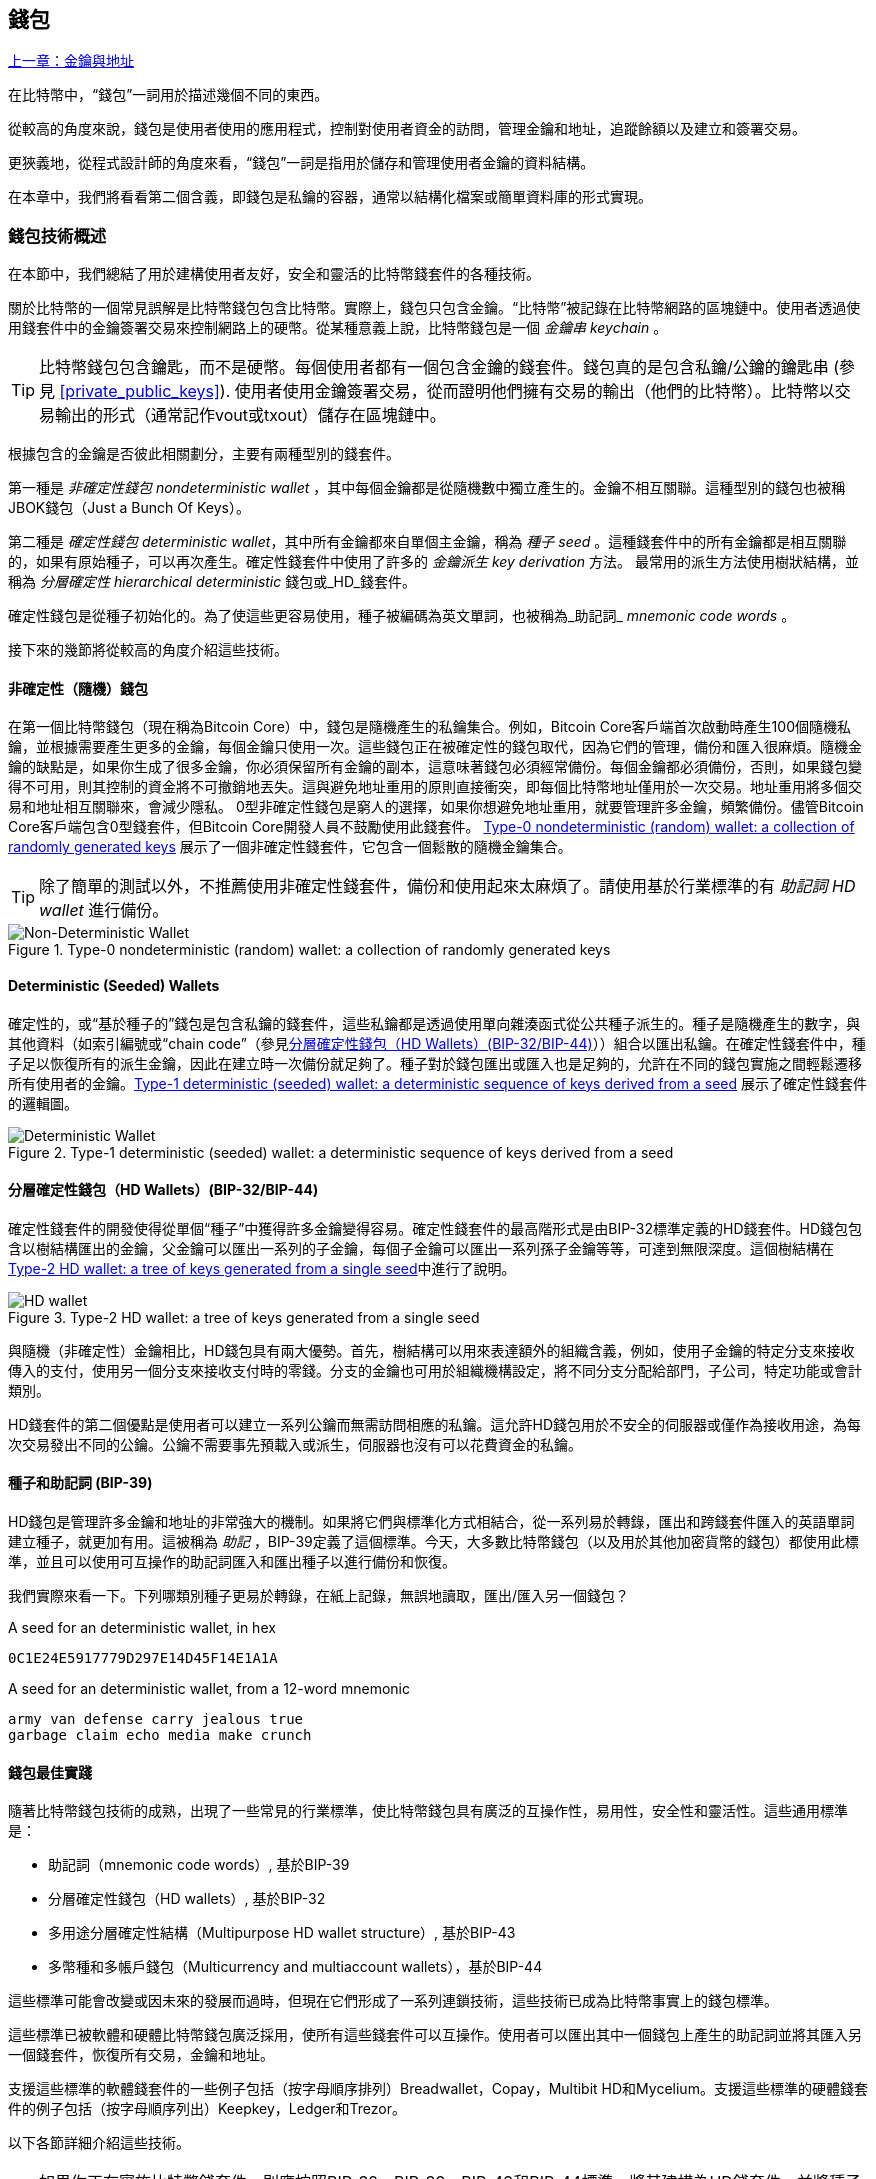 [[ch05_wallets]]
== 錢包

<<第四章#,上一章：金鑰與地址>>

在比特幣中，“錢包”一詞用於描述幾個不同的東西。

從較高的角度來說，錢包是使用者使用的應用程式，控制對使用者資金的訪問，管理金鑰和地址，追蹤餘額以及建立和簽署交易。

更狹義地，從程式設計師的角度來看，“錢包”一詞是指用於儲存和管理使用者金鑰的資料結構。

在本章中，我們將看看第二個含義，即錢包是私鑰的容器，通常以結構化檔案或簡單資料庫的形式實現。

=== 錢包技術概述

在本節中，我們總結了用於建構使用者友好，安全和靈活的比特幣錢套件的各種技術。

關於比特幣的一個常見誤解是比特幣錢包包含比特幣。實際上，錢包只包含金鑰。“比特幣”被記錄在比特幣網路的區塊鏈中。使用者透過使用錢套件中的金鑰簽署交易來控制網路上的硬幣。從某種意義上說，比特幣錢包是一個 _金鑰串_ _keychain_ 。

[TIP]
====
比特幣錢包包含鑰匙，而不是硬幣。每個使用者都有一個包含金鑰的錢套件。錢包真的是包含私鑰/公鑰的鑰匙串 (參見 <<private_public_keys>>). 使用者使用金鑰簽署交易，從而證明他們擁有交易的輸出（他們的比特幣）。比特幣以交易輸出的形式（通常記作vout或txout）儲存在區塊鏈中。
====

根據包含的金鑰是否彼此相關劃分，主要有兩種型別的錢套件。

第一種是 _非確定性錢包_ _nondeterministic wallet_ ，其中每個金鑰都是從隨機數中獨立產生的。金鑰不相互關聯。這種型別的錢包也被稱JBOK錢包（Just a Bunch Of Keys）。

第二種是 _確定性錢包_ _deterministic wallet_，其中所有金鑰都來自單個主金鑰，稱為 _種子_ _seed_ 。這種錢套件中的所有金鑰都是相互關聯的，如果有原始種子，可以再次產生。確定性錢套件中使用了許多的 _金鑰派生_ _key derivation_ 方法。 最常用的派生方法使用樹狀結構，並稱為 _分層確定性_ _hierarchical deterministic_ 錢包或_HD_錢套件。

確定性錢包是從種子初始化的。為了使這些更容易使用，種子被編碼為英文單詞，也被稱為_助記詞_ _mnemonic code words_ 。

接下來的幾節將從較高的角度介紹這些技術。

[[random_wallet]]
==== 非確定性（隨機）錢包

在第一個比特幣錢包（現在稱為Bitcoin Core）中，錢包是隨機產生的私鑰集合。例如，Bitcoin Core客戶端首次啟動時產生100個隨機私鑰，並根據需要產生更多的金鑰，每個金鑰只使用一次。這些錢包正在被確定性的錢包取代，因為它們的管理，備份和匯入很麻煩。隨機金鑰的缺點是，如果你生成了很多金鑰，你必須保留所有金鑰的副本，這意味著錢包必須經常備份。每個金鑰都必須備份，否則，如果錢包變得不可用，則其控制的資金將不可撤銷地丟失。這與避免地址重用的原則直接衝突，即每個比特幣地址僅用於一次交易。地址重用將多個交易和地址相互關聯來，會減少隱私。 0型非確定性錢包是窮人的選擇，如果你想避免地址重用，就要管理許多金鑰，頻繁備份。儘管Bitcoin Core客戶端包含0型錢套件，但Bitcoin Core開發人員不鼓勵使用此錢套件。 <<Type0_wallet>> 展示了一個非確定性錢套件，它包含一個鬆散的隨機金鑰集合。

[TIP]
====
除了簡單的測試以外，不推薦使用非確定性錢套件，備份和使用起來太麻煩了。請使用基於行業標準的有 _助記詞_ _HD wallet_ 進行備份。
====

[[Type0_wallet]]
[role="smallersixty"]
.Type-0 nondeterministic (random) wallet: a collection of randomly generated keys
image::images/mbc2_0501.png["Non-Deterministic Wallet"]

==== Deterministic (Seeded) Wallets

確定性的，或“基於種子的”錢包是包含私鑰的錢套件，這些私鑰都是透過使用單向雜湊函式從公共種子派生的。種子是隨機產生的數字，與其他資料（如索引編號或“chain code”（參見​<<hd_wallets>>））組合以匯出私鑰。在確定性錢套件中，種子足以恢復所有的派生金鑰，因此在建立時一次備份就足夠了。種子對於錢包匯出或匯入也是足夠的，允許在不同的錢包實施之間輕鬆遷移所有使用者的金鑰。<<Type1_wallet>> 展示了確定性錢套件的邏輯圖。

[[Type1_wallet]]
[role="smallersixty"]
.Type-1 deterministic (seeded) wallet: a deterministic sequence of keys derived from a seed
image::images/mbc2_0502.png["Deterministic Wallet"]

[[hd_wallets]]
==== 分層確定性錢包（HD Wallets）(BIP-32/BIP-44)

確定性錢套件的開發使得從單個“種子”中獲得許多金鑰變得容易。確定性錢套件的最高階形式是由BIP-32標準定義的HD錢套件。HD錢包包含以樹結構匯出的金鑰，父金鑰可以匯出一系列的子金鑰，每個子金鑰可以匯出一系列孫子金鑰等等，可達到無限深度。這個樹結構在<<Type2_wallet>>中進行了說明。

[[Type2_wallet]]
.Type-2 HD wallet: a tree of keys generated from a single seed
image::images/mbc2_0503.png["HD wallet"]

與隨機（非確定性）金鑰相比，HD錢包具有兩大優勢。首先，樹結構可以用來表達額外的組織含義，例如，使用子金鑰的特定分支來接收傳入的支付，使用另一個分支來接收支付時的零錢。分支的金鑰也可用於組織機構設定，將不同分支分配給部門，子公司，特定功能或會計類別。

HD錢套件的第二個優點是使用者可以建立一系列公鑰而無需訪問相應的私鑰。這允許HD錢包用於不安全的伺服器或僅作為接收用途，為每次交易發出不同的公鑰。公鑰不需要事先預載入或派生，伺服器也沒有可以花費資金的私鑰。

==== 種子和助記詞 (BIP-39)

HD錢包是管理許多金鑰和地址的非常強大的機制。如果將它們與標準化方式相結合，從一系列易於轉錄，匯出和跨錢套件匯入的英語單詞建立種子，就更加有用。這被稱為 _助記_ ，BIP-39定義了這個標準。今天，大多數比特幣錢包（以及用於其他加密貨幣的錢包）都使用此標準，並且可以使用可互操作的助記詞匯入和匯出種子以進行備份和恢復。

我們實際來看一下。下列哪類別種子更易於轉錄，在紙上記錄，無誤地讀取，匯出/匯入另一個錢包？

.A seed for an deterministic wallet, in hex
----
0C1E24E5917779D297E14D45F14E1A1A
----

.A seed for an deterministic wallet, from a 12-word mnemonic
----
army van defense carry jealous true
garbage claim echo media make crunch
----

==== 錢包最佳實踐

隨著比特幣錢包技術的成熟，出現了一些常見的行業標準，使比特幣錢包具有廣泛的互操作性，易用性，安全性和靈活性。這些通用標準是：

* 助記詞（mnemonic code words）, 基於BIP-39
* 分層確定性錢包（HD wallets）, 基於BIP-32
* 多用途分層確定性結構（Multipurpose HD wallet structure）, 基於BIP-43
* 多幣種和多帳戶錢包（Multicurrency and multiaccount wallets），基於BIP-44

這些標準可能會改變或因未來的發展而過時，但現在它們形成了一系列連鎖技術，這些技術已成為比特幣事實上的錢包標準。

這些標準已被軟體和硬體比特幣錢包廣泛採用，使所有這些錢套件可以互操作。使用者可以匯出其中一個錢包上產生的助記詞並將其匯入另一個錢套件，恢復所有交易，金鑰和地址。

支援這些標準的軟體錢套件的一些例子包括（按字母順序排列）Breadwallet，Copay，Multibit HD和Mycelium。支援這些標準的硬體錢套件的例子包括（按字母順序列出）Keepkey，Ledger和Trezor。

以下各節詳細介紹這些技術。

[TIP]
====
如果你正在實施比特幣錢套件，則應按照BIP-32，BIP-39，BIP-43和BIP-44標準，將其建構為HD錢套件，並將種子編碼為助記詞用於備份，就像以下章節介紹的那樣。
====

==== 使用比特幣錢包

在 <<user-stories>> 中我們介紹了Gabriel, 一位在里約熱內盧的富有進取精神的年輕人，他正在經營一家簡單的網上商店，銷售比特幣品牌的T恤，咖啡杯和貼紙。

Gabriel 使用 Trezor 比特幣硬體錢包 (<<a_trezor_device>>) 安全地管理他的比特幣。Trezor是一個有兩個按鈕的簡單的USB裝置，用於儲存金鑰（以HD錢套件的形式） ，簽署交易。Trezor錢包實現了本章介紹的所有工業標準，因此Gabriel並不依賴任何專有技術或單一供應商解決方案。

[[a_trezor_device]]
.A Trezor device: a bitcoin HD wallet in hardware
image::images/mbc2_0504.png[alt]

當Gabriel首次使用Trezor時，該裝置透過內建硬體隨機數產生器產生助記符和種子。在這個初始化階段，錢包在螢幕上逐一顯示帶有編號的單詞序列（參見 <<trezor_mnemonic_display>>）。

[[trezor_mnemonic_display]]
.Trezor displaying one of the mnemonic words
image::images/mbc2_0505.png["Trezor wallet display of mnemonic word"]

記錄下助記詞，Gabriel可以在他的Trezor裝置丟失或損壞時使用備份的助記詞進行恢復。這種助記符可以用於新的Trezor裝置或任意一個相容的軟體或硬體錢套件。請注意，助記詞的順序很重要。

[[mnemonic_paper_backup]]
.Gabriel's paper backup of the mnemonic
[cols="<1,^50,<1,^50", width="80%"]
|===
|*1.*| _army_ |*7.*| _garbage_
|*2.*| _van_ |*8.*| _claim_
|*3.*| _defense_ |*9.*| _echo_
|*4.*| _carry_ |*10.*| _media_
|*5.*| _jealous_ |*11.*| _make_
|*6.*| _true_ |*12.*| _crunch_
|===

[NOTE]
====
為簡單起見，在 <<mnemonic_paper_backup>> 中展示了12個助記詞。實際上，大多數硬體錢套件可以產生更安全的24個助記詞。不管長度如何，助記詞的使用方式完全相同。
====

對於第一次網店實踐，Gabriel使用Trezor裝置上產生的單個比特幣地址。所有客戶都可以使用這個地址進行所有訂單。正如我們將看到的，這種方法有一些缺點，可以透過HD錢套件進行改進。

=== 錢包技術細節

現在我們來仔細研究比特幣錢包所使用的每個重要行業標準。

[[mnemonic_code_words]]
==== 助記詞（Mnemonic Code Words）(BIP-39)

助記詞是表示（編碼）用作派生確定性錢套件的種子的隨機數的一個單詞序列。單詞序列足以重新建立種子，並重新建立錢套件和所有派生的金鑰。使用助記詞實現確定性錢套件的錢包應用會在首次建立錢包時向用戶顯示12至24個單詞的序列。這個單詞序列是錢套件的備份，可用於在相同或任何相容的錢包應用中恢復和重新建立所有金鑰。與隨機數字序列相比，助記詞使得使用者更容易備份錢套件，因為它們易於閱讀和正確轉錄。

[TIP]
====
助記詞通常與“大腦錢包（brainwallets）”混淆。他們不一樣。主要區別在於大腦錢包由使用者選擇的單片語成，而助記詞由錢包隨機建立並呈現給使用者。這個重要的區別使助記詞更加安全，因為人類是非常貧乏的隨機性來源。
====

助記詞在BIP-39中定義（參見<<appdxbitcoinimpproposals>>）。注意，BIP-39是助記詞標準的一個實現。還有一個不同的標準，使用一組不同的詞，在BIP-39之前由Electrum錢套件使用。 BIP-39由生產Trezor硬體錢套件的公司提出，與Electrum不相容。但是，BIP-39現在已經獲得了廣泛的行業支援，數十種產品可以互操作，被視為事實上的行業標準。

BIP-39定義了助記詞和種子的建立方法，我們透過九個步驟來描述它。為了清楚起見，該過程分為兩部分：步驟1至6在 <<generate_mnemonic_words>> 中，步驟7至9在 <<mnemonic_to_seed>> 中。

[[generating_mnemonic_words]]
===== 產生助記詞

助記詞是由錢套件使用BIP-39中定義的標準化過程自動產生的。錢包從一個熵源開始，新增校驗和，將熵對映到單詞列表：

1. 建立一個128到256位的隨機序列（熵）。
2. 透過取其SHA256雜湊的第一個（熵長度/ 32）位建立隨機序列的校驗和。
3. 將校驗和新增到隨機序列的末尾。
4. 將結果拆分為11位長的多個段。
5. 將每個11位值對映到有2048個單詞的預定義字典中的一個單詞。
6. 助記詞就是這些單詞的序列。

<<generating_entropy_and_encoding>> 展示了如何使用熵來產生助記詞。

[[generating_entropy_and_encoding]]
[role="smallerseventy"]
.Generating entropy and encoding as mnemonic words
image::images/mbc2_0506.png["Generating entropy and encoding as mnemonic words"]

<<table_4-5>> 顯示了熵資料的大小與助記詞的長度之間的關係。

[[table_4-5]]
.Mnemonic codes: entropy and word length
[options="header"]
|=======
|Entropy (bits) | Checksum (bits) | Entropy *+* checksum (bits) | Mnemonic length (words)
| 128 | 4 | 132 | 12
| 160 | 5 | 165 | 15
| 192 | 6 | 198 | 18
| 224 | 7 | 231 | 21
| 256 | 8 | 264 | 24
|=======

[[mnemonic_to_seed]]
===== 從助記符到種子

助記詞表示長度為128到256位的熵。然後使用熵透過使用金鑰擴充套件函式PBKDF2來匯出更長的（512位）種子。之後使用產生的種子建構確定性錢包並匯出其金鑰。

金鑰擴充套件函式需要兩個引數：助記詞和 _鹽_ _salt_ 。在金鑰擴充套件函式中使用鹽的目的是使建構一個查詢表並暴力破解難以實現。在BIP-39標準中，鹽有另一個目的 - 它允許引入密碼，作為保護種子的附加安全因素，我們將在 <<mnemonic_passphrase>>中詳細描述。

步驟7到9中描述的過程從 <<generated_mnemonic_words>> 中的過程繼續：

++++
<ol start="7">
	<li>PPBKDF2金鑰擴充套件函式的第一個引數是步驟6中產生的 <em>助記詞</em> </li>
	<li>PPBKDF2金鑰擴充套件函式的第一個引數是 <em>鹽（salt）</em> 。鹽由字串  "<code>mnemonic</code>" 加上可選的使用者提供的密碼組成。</li>
	<li>PBKDF2使用HMAC-SHA512演算法執行2048輪雜湊來擴充套件助記詞和鹽，產生一個512位值，就是種子。</li>
</ol>
++++

<<fig_5_7>> 展示了如何使用助記詞來產生種子。

[[fig_5_7]]
.From mnemonic to seed
image::images/mbc2_0507.png["From mnemonic to seed"]

[TIP]
====
金鑰擴充套件方法及其2048輪雜湊是一種非常有效的防止對助記詞或密碼短語攻擊的保護。它使得嘗試超過幾千個密碼和助記符組合的成本非常高，而可能派生的種子數量很大（2^512^）。
====

表格 pass:[<a data-type="xref" href="#mnemonic_128_no_pass" data-xrefstyle="select: labelnumber">#mnemonic_128_no_pass</a>], pass:[<a data-type="xref" href="#mnemonic_128_w_pass" data-xrefstyle="select: labelnumber">#mnemonic_128_w_pass</a>], and pass:[<a data-type="xref" href="#mnemonic_256_no_pass" data-xrefstyle="select: labelnumber">#mnemonic_256_no_pass</a>] 顯示一些助記詞和他們產生的種子（沒有任何密碼）的例子。

[[mnemonic_128_no_pass]]
.128-bit entropy mnemonic code, no passphrase, resulting seed
[cols="h,"]
|=======
| *Entropy input (128 bits)*| +0c1e24e5917779d297e14d45f14e1a1a+
| *Mnemonic (12 words)* | +army van defense carry jealous true garbage claim echo media make crunch+
| *Passphrase*| (none)
| *Seed  (512 bits)* | +5b56c417303faa3fcba7e57400e120a0ca83ec5a4fc9ffba757fbe63fbd77a89a1a3be4c67196f57c39+
+a88b76373733891bfaba16ed27a813ceed498804c0570+
|=======

[[mnemonic_128_w_pass]]
.128-bit entropy mnemonic code, with passphrase, resulting seed
[cols="h,"]
|=======
| *Entropy input (128 bits)*| +0c1e24e5917779d297e14d45f14e1a1a+
| *Mnemonic (12 words)* | +army van defense carry jealous true garbage claim echo media make crunch+
| *Passphrase*| SuperDuperSecret
| *Seed  (512 bits)* | +3b5df16df2157104cfdd22830162a5e170c0161653e3afe6c88defeefb0818c793dbb28ab3ab091897d0+
+715861dc8a18358f80b79d49acf64142ae57037d1d54+
|=======


[[mnemonic_256_no_pass]]
.256-bit entropy mnemonic code, no passphrase, resulting seed
[cols="h,"]
|=======
| *Entropy input (256 bits)* | +2041546864449caff939d32d574753fe684d3c947c3346713dd8423e74abcf8c+
| *Mnemonic (24 words)* | +cake apple borrow silk endorse fitness top denial coil riot stay wolf
luggage oxygen faint major edit measure invite love trap field dilemma oblige+
| *Passphrase*| (none)
| *Seed (512 bits)* | +3269bce2674acbd188d4f120072b13b088a0ecf87c6e4cae41657a0bb78f5315b33b3a04356e53d062e5+
+5f1e0deaa082df8d487381379df848a6ad7e98798404+
|=======

[[mnemonic_passphrase]]
===== BIP-39中可選的密碼

BIP-39標準允許在派生種子中使用可選的密碼。如果沒有使用密碼，助記詞將被一個常量字串 +mnemonic+ 的鹽擴充套件，產生一個特定的512位種子。如果使用密碼短語，則擴充套件函式會從同一助記符中產生一個 _不同的_ 種子。對於一個助記詞，每一個可能的密碼都會導致不同的種子。本質上，沒有 “錯誤的” 密碼。所有密碼都是有效的，會產生不同的種子，形成一大批未初始化的錢套件。可能的錢套件的集合非常大（2^512^），因此沒有可能暴力破解或意外猜測出正在使用的錢套件。

[TIP]
====
BIP-39中沒有 “錯誤的” 口令。每個密碼都會導致一些錢套件，除非以前使用過，錢包將是空的。
====

可選的密碼引入了兩個重要功能：

* 第二重保護，需要記憶的密碼使得只獲得助記詞沒有用，避免助記詞被盜時的損失。

* 一種似是而非的拒絕形式或“脅迫錢包”，一個選定的密碼會導致進入一個帶有少量資金的錢套件，用於將攻擊者的注意力從有大部分資金的“真實”錢包引開。

但是，要注意使用密碼也會導致丟失的風險：

* 如果錢包所有者無行為能力或死亡，而且沒有其他人知道密碼，則種子無用，錢套件中儲存的所有資金都將永久丟失。

* 相反，如果所有者在與種子相同的位置備份密碼，它將失去第二重保護的意義。

雖然密碼非常有用，但應該結合精心策劃的備份和恢復過程，需要考慮主人是否存活，要允許其家人恢復加密貨幣資產。

===== 使用助記詞

BIP-39有許多不同的程式語言函式庫實現：

https://github.com/trezor/python-mnemonic[python-mnemonic]:: 提出BIP-39標準的SatoshiLabs團隊用Python寫的參考實現

https://github.com/bitcoinjs/bip39[bitcoinjs/bip39]:: BIP-39的JavaScript實現，是流行的bitcoinJS框架的一部分。

https://github.com/libbitcoin/libbitcoin/blob/master/src/wallet/mnemonic.cpp[libbitcoin/mnemonic]:: BIP-39的C++實現，是流行的Libbitcoin框架的一部分。

還有一個在網頁中實現的BIP-39產生器，這對於測試非常有用。 <<a_bip39_generator_as_a_standalone_web_page>> 展示了產生助記符，種子和擴充套件私鑰的網頁。

[[a_bip39_generator_as_a_standalone_web_page]]
.A BIP-39 generator as a standalone web page
image::images/mbc2_0508.png["BIP-39 generator web-page"]

這個頁面 (https://iancoleman.github.io/bip39/) 可以離線或線上訪問

==== 透過種子建立HD錢包

HD錢包是由一個 _根種子_ _root seed_ 建立的，是一個128位，256位或512位的隨機數。通常，這個種子是從 _助記詞_ _mnemonic_ 產生的，詳見前一節。

HD錢套件中的每個金鑰都是從這個根種子確定性地派生出來的，這使得可以在任何相容的HD錢套件中從該種子重新建立整個HD錢套件。這使得備份，恢復，匯出和匯入包含數千乃至數百萬個金鑰的HD錢包變得很容易，只需傳輸根種子的助記詞即可。

建立 _主金鑰_ _master keys_ 和主鏈碼 _master chain code_ 的過程如 <<HDWalletFromSeed>> 所示。

[[HDWalletFromSeed]]
.Creating master keys and chain code from a root seed
image::images/mbc2_0509.png["HDWalletFromRootSeed"]

將根種子作為 HMAC-SHA512 演算法的輸入，產生的雜湊結果用來產生 _主私鑰_ _master private key_ (m) 和 _主鏈碼_ _master chain code_ (c)。

然後使用我們在 <<pubkey>> 中看到的橢圓曲線乘法 +m * G+ 利用主金鑰（m）產生相應的主公鑰（M）。

主鏈碼（c）用於在從父鍵建立子鍵的函式中引入熵，我們將在下一節看到。

===== 子私鑰的派生

HD錢套件使用 _子金鑰派生_ _child key derivation_ (CKD) 方法從父金鑰派生子金鑰。

子金鑰派生方法基於單向雜湊函式，該函式結合：

* 一個父級私鑰或公鑰 (ECDSA未壓縮金鑰)
* 一個稱作鏈碼(chain code)的種子（256 bits）
* 一個索引數字（32 bits）

鏈碼用於向過程中引入確定性隨機資料，所以只知道索引和子金鑰不足以派生其他子金鑰。除非有鏈碼，否則知道一個子鑰匙不能找到它的兄弟姐妹。初始鏈碼種子（樹的根部）由種子製成，而後續子鏈碼則從每個父鏈碼中匯出。

這三項（父金鑰，鏈碼和索引）被組合並雜湊以產生子鍵，如下所示。

使用HMAC-SHA512演算法將父公鑰，鏈碼和索引組合並雜湊，以產生512位雜湊。這個512位雜湊平分為兩部分。右半部分256位作為後代的鏈碼，左半部分256位被新增到父私鑰以產生子私鑰。在 <<CKDpriv>> 中，我們看到這個例子中的索引設定為0，以產生父項的“零”級（第一個索引）孩子。

[[CKDpriv]]
.Extending a parent private key to create a child private key
image::images/mbc2_0510.png["ChildPrivateDerivation"]

更改索引允許我們擴充套件父項並建立序列中的其他子項，例如Child 0，Child 1，Child 2等。每個父項可以有 2,147,483,647（2 ^31^）個子項（2^32^ 範圍的一半 2^31^是可用的，另一半保留用於特殊型別的推導，我們將在本章後面討論）。

在樹的下一層重複這個過程，每個孩子都可以成為父項並在無限的世代中創造自己的孩子。

===== 使用派生的子金鑰

子私鑰與非確定性（隨機）金鑰沒有區別。因為派生函式是單向函式，不能使用子項來尋找父項和尋找任何兄弟姐妹。不能透過第n個子項找到它的兄弟姐妹，如第 n-1 個子項或者第 n+1 個子項，或者任何這個序列上的子項。只能透過父金鑰和鏈碼派生所有的孩子。如果沒有子鏈碼，子金鑰也不能派生任何孫項。你需要子私鑰和子鏈碼來啟動一個新分支並派生孫項。

那麼，子私鑰能用來幹什麼呢？它可以用來製作公鑰和比特幣地址。然後，它可以用來簽署交易，並花費任何支付給該地址的費用。

[TIP]
====
子私鑰，相應的公鑰和比特幣地址都與隨機建立的金鑰和地址沒有區別。在建立它們的HD錢包之外是不知道它們屬於一個序列的。一旦建立，就像“普通”鍵一樣工作。
====

===== 擴充套件金鑰

如我們所見，基於三個輸入：金鑰，鏈碼和所需子項的索引，可以使用金鑰派生函式在樹的任何級別建立子項。這兩個基本要素是金鑰和鏈式程式碼，它們的組合稱為 _擴充套件金鑰_ _extended key_ 。也可以認為“擴充套件金鑰”是“可擴充套件的金鑰”，因為這樣的金鑰可以用來派生孩子。

擴充套件金鑰簡單地表示為由256位的金鑰和256位的鏈碼串聯成的512位序列。有兩種型別的擴充套件金鑰：擴充套件私鑰是私鑰和鏈碼的組合，可用於派生子私鑰（從它們產生子公鑰）；擴充套件公鑰是公鑰和鏈碼，可用於建立子公鑰（ _只有子公鑰_ ），如 <<public_key_derivation>> 中所述。

將擴充套件金鑰視為HD錢包樹形結構中分支的根。可以透過分支的根，派生出其他分支。擴充套件私鑰可以建立一個完整的分支，而擴充套件公鑰只能建立一個公鑰分支。

[TIP]
====
擴充套件金鑰由私鑰或公鑰和鏈碼組成。擴充套件金鑰可以建立子項，在樹結構中產生自己的分支。共享一個擴充套件金鑰可以訪問整個分支。
====

擴充套件金鑰使用Base58Check編碼，可以輕鬆匯出匯入BIP-32相容的錢套件。擴充套件金鑰的Base58Check編碼使用特殊的版本號，當使用Base58字元進行編碼時，其字首為“xprv”和“xpub”，以使其易於識別。因為擴充套件的金鑰是512或513位，所以它比我們以前見過的其他Base58Check編碼的字串要長得多。

這是一個Base58Check編碼的擴充套件私鑰：

----
xprv9tyUQV64JT5qs3RSTJkXCWKMyUgoQp7F3hA1xzG6ZGu6u6Q9VMNjGr67Lctvy5P8oyaYAL9CAWrUE9i6GoNMKUga5biW6Hx4tws2six3b9c
----

這是對應的Base58Check編碼的擴充套件公鑰：

----
xpub67xpozcx8pe95XVuZLHXZeG6XWXHpGq6Qv5cmNfi7cS5mtjJ2tgypeQbBs2UAR6KECeeMVKZBPLrtJunSDMstweyLXhRgPxdp14sk9tJPW9
----

[[public__child_key_derivation]]
===== 子公鑰派生

如前所述，HD錢套件的一個非常有用的特性是能夠從父公鑰中獲得子公鑰，而沒有私鑰。這為我們提供了兩種派生子公鑰的方法：從子私鑰或直接從父公鑰獲取子公鑰。

因此，可以使用擴充套件公鑰，匯出HD錢包該分支中的所有 _公鑰_（注意只有公鑰）。

此快捷方式可用於建立非常安全的公鑰 - 只有部署伺服器或應用程式具有擴充套件公鑰的副本，並且沒有任何私鑰。這種部署可以產生無限數量的公鑰和比特幣地址，但無法花費傳送到這些地址的任何資金。與此同時，在另一個更安全的伺服器上，擴充套件私鑰可以匯出所有相應的私鑰來簽署交易並花費金錢。

這個解決方案的一個常見應用是在提供電子商務應用程式的Web伺服器上安裝擴充套件公鑰。網路伺服器可以使用公鑰匯出函式來為每個交易（例如，為顧客購物車）建立新的比特幣地址。 Web伺服器上不會有任何易被盜的私鑰。沒有HD錢套件，唯一的方法就是在單獨的安全伺服器上產生數千個比特幣地址，然後將其預先載入到電子商務伺服器上。這種方法很麻煩，需要不斷的維護以確保電子商務伺服器不會“用完”金鑰。

另一個常見應用是用於冷儲存或硬體錢套件。在這種情況下，擴充套件私鑰可以儲存在紙錢包或硬體裝置（如Trezor硬體錢包）上，而擴充套件公鑰可以保持線上。使用者可以隨意建立“接收”地址，而私鑰可以安全地在離線狀態下儲存。為了花費資金，使用者可以在離線簽名比特幣客戶端使用擴充套件私鑰簽名，或在硬體錢包裝置上簽名交易（例如Trezor）。 <<CKDpub>> 示範了用擴充套件父公鑰派生子公鑰的機制。

[[CKDpub]]
.Extending a parent public key to create a child public key
image::images/mbc2_0511.png["ChildPublicDerivation"]

==== 在網店中使用擴充套件公鑰

讓我們看看如何使用HD錢包繼續Gabriel的網上商店故事。

Gabriel 首先出於愛好建立了他的網上商店，基於簡單的Wordpress。他的商店非常簡單，只有幾個頁面和有一個比特幣地址的下單表單。

Gabriel 使用他的Trezor裝置產生的第一個比特幣地址作為他的商店的主要比特幣地址。這樣，所有收到的付款都將支付給他的Trezor硬體錢包所控制的地址。

客戶將使用表單提交訂單並將支付款項傳送至Gabriel發佈的比特幣地址，觸發一封電子郵件，其中包含Gabriel要處理的訂單詳情。每週只有幾個訂單，這個系統執行得很好。

然而，這家小型網上商店變得非常成功，吸引了當地的許多訂單。不久，Gabriel 便不知所措了。由於所有訂單都支付相同的地址，很難正確匹配訂單和交易，尤其是當同一數量的多個訂單緊密結合在一起時。

Gabriel 的 HD 錢包透過在不知道私鑰的情況下派生子公鑰的能力提供了更好的解決方案。Gabriel 可以在他的網站上載入一個擴充套件公鑰（xpub），用來為每個客戶訂單派生一個唯一的地址。Gabriel 可以從他的Trezor花費資金，但在網站上載入的 xpub 只能產生地址並獲得資金。HD錢套件的這個特點是一個很好的安全功能。Gabriel 的網站不包含任何私鑰，因此不需要高度的安全性。

Gabriel將Web軟體與Trezor硬體錢包一起使用匯出xpub。必須插入Trezor裝置才能匯出公鑰。請注意，硬體錢包永遠不會匯出私鑰 —— 這些金鑰始終保留在裝置上。 <<export_xpub>> 展示了Gabriel用於匯出xpub的Web介面。

[[export_xpub]]
.Exporting an xpub from a Trezor hardware wallet
image::images/mbc2_0512.png["Exporting the xpub from the Trezor"]

Gabriel將 xpub 複製到他的網上商店的比特幣商店軟體中。並使用 _Mycelium Gear_ ，這是一個開源的網上商店外掛，用於各種網站託管和內容平臺。 Mycelium Gear使用 xpub 為每次購買產生一個唯一的地址。

===== 強化的子金鑰派生

從 xpub 派生公鑰的分支是非常有用的，但有潛在的風險。訪問 xpub 不會訪問子私鑰。但是，因為 xpub 包含鏈碼，所以如果某個子私鑰已知，或者以某種方式洩漏，則可以與鏈式程式碼一起使用，派生所有其他子私鑰。一個洩露的子私鑰和一個父鏈碼可以產生所有其他的子私鑰。更糟的是，可以使用子私鑰和父鏈碼來推導父私鑰。

為了應對這種風險，HD錢套件使用一種稱為 _hardened derivation_ 的替代派生函式，該函式“破壞”父公鑰和子鏈碼之間的關係。強化派生函式使用父私鑰來派生子鏈碼，而不是父公鑰。這會在父/子序列中建立一個“防火牆”，鏈碼不能危害父級或同級的私鑰。父私鑰替代父公鑰作為雜湊函式的輸入，強化後的派生函式看起來與正常的子私鑰派生幾乎相同，如 <<CKDprime>> 中的圖所示。


[[CKDprime]]
.Hardened derivation of a child key; omits the parent public key
image::images/mbc2_0513.png["ChildHardPrivateDerivation"]

[role="pagebreak-before"]
當使用強化的私有派生函式時，產生的子私鑰和鏈碼與正常派生函式所產生的完全不同。由此產生的“分支”金鑰可用於產生不易受攻擊的擴充套件公鑰，因為它們所包含的鏈碼不能用於揭示任何私鑰。因此，強化派生用於在繼承樹上使用擴充套件公鑰的級別之上建立“屏障”。

簡而言之，如果你想使用 xpub 的便利性來派生分支公鑰，而不想面臨洩漏鏈碼的風險，應該從強化的父項派生。作為最佳實踐，主金鑰的1級子金鑰始終使用強化派生，以防止主金鑰受到破壞。

===== 常規派生與強化派生的索引號

在派生函式中使用的索引號是一個32位整數。為了便於區分透過常規推導函式派生的金鑰與透過強化派生派生的金鑰，該索引號分為兩個範圍。 0到2^31^ - 1（0x0到0x7FFFFFFF）之間的索引號僅用於常規推導。 2^31^ 和 2^32^ -  1（0x80000000到0xFFFFFFFF）之間的索引號僅用於硬化派生。因此，如果索引號小於2^31^，則子金鑰是常規的，而如果索引號等於或大於 2^31^，則子金鑰是強化派生的。

為了使索引號碼更容易閱讀和顯示，強化子金鑰的索引號從零開始顯示，但帶有一個符號。第一個常規子金鑰表示成0，第一個強化子祕鑰（ 索引號是 0x80000000 ）表示成0'。以此類推，第二個強化子金鑰（ 0x80000001 ) 表示成1'。當你看到HD錢包索引i'時，它表示2^31^+i.

===== HD錢包金鑰識別符號 (path)

HD錢套件中的金鑰使用“路徑(path)”命名約定來標識，樹的每個級別都用斜槓（/）字元分隔（請參見 <<table_4-8>>）。從主金鑰派生的私鑰以“m”開頭。從主公鑰派生的公鑰以“M”開始。因此，主私鑰的第一個子私鑰為 m/0。第一個子公鑰是 M/0。第一個子私鑰的第二個子私鑰是 m/0/1，依此類別推。

從右向左讀取一個金鑰的“祖先”，直到到達派生出它的主金鑰。例如，識別符號 m/x/y/z 描述了私鑰 m/x/y 的第z個子私鑰，m/x/y 是私鑰 m/x 的第y個子私鑰，m/x 是 m 的第x個子私鑰。

[[table_4-8]]
.HD wallet path examples
[options="header"]
|=======
|HD path | Key described
| m/0 | The first (0) child private key from the master private key (m)
| m/0/0 | The first grandchild private key from the first child (m/0)
| m/0'/0 | The first normal grandchild from the first _hardened_ child (m/0')
| m/1/0 | The first grandchild private key from the second child (m/1)
| M/23/17/0/0 | The first great-great-grandchild public key from the first great-grandchild from the 18th grandchild from the 24th child
|=======

===== HD錢套件的樹狀結構導航

HD錢套件的樹狀結構提供了巨大的靈活性。每個父級擴充套件金鑰的可以有40億個子金鑰：20個常規子金鑰和20億強化子金鑰。這些子金鑰中的每一個又可以有另外40億子金鑰。這棵樹像你想要的一樣深，有無限的世代。然而，這些靈活性，導致在這個無限樹中導航變得非常困難。在不同實現之間轉移HD錢包尤其困難，因為內部分支和子分支的可能性是無窮無盡的。

有兩個BIP為HD錢套件的樹狀結構提出了一些建議的標準，為這種複雜性提供解決方案。BIP-43建議使用第一個強化子索引作為表示樹狀結構“用途”的特殊識別符號。基於BIP-43，HD錢包應該只使用樹的一個1級分支，索引號透過定義其用途來標識樹的其餘部分的結構和名稱空間。例如，僅使用分支 m/i'/ 的HD錢包表示特定用途，用途由索引號“i”標識。

BIP-44在BIP-43下提出了一個多帳戶結構作為“用途”號碼 +44'+ 。所有遵守BIP-44的HD錢包透過僅使用樹的一個分支來體現：m/44'/。

BIP-44定義了包含五個預定義樹級的結構：

-----
m / purpose' / coin_type' / account' / change / address_index
-----

第一級 “用途” 始終設定為 +44'+，第二級 “coin_type” 表示加密貨幣的型別，以支援多貨幣HD錢套件，其中每種貨幣在第二級下具有其自己的子樹。現在定義了三種貨幣：比特幣是 m/44'/0'，比特幣測試網是m/44'/1'，萊特幣（Litecoin）是 m/44'/2'。

樹的第三層是“帳戶”，允許使用者將他們的錢包細分為單獨的邏輯子帳戶，以用於會計或組織目的。例如，一個HD錢包可能包含兩個比特幣“賬戶”：m/44'/0'/0' 和 m/44'/0'/1'。每個帳戶都是自己的子樹的根。

在第四層，“零錢”，HD錢包有兩個子樹，一個用於建立接收地址，另一個用於建立零錢地址。請注意，雖然以前的層級使用強化派生，但此層級使用常規派生。這是為了允許樹的這個級別匯出擴充套件的公鑰以供在不安全的環境中使用。“地址_索引”由HD錢套件的第四級派生，也就是第五級。例如，主賬戶中比特幣支付的第三個接收地址為 M/44'/0'/0'/0/2。 <<table_4-9>> 顯示了幾個例子。

[[table_4-9]]
.BIP-44 HD wallet structure examples
[options="header"]
|=======
|HD path | Key described
| M/44'/0'/0'/0/2 | 主要比特幣賬戶的第三個接收地址公鑰
| M/44'/0'/3'/1/14 | 第四個比特幣帳戶的第十五個零錢地址公鑰
| m/44'/2'/0'/0/1 | Litecoin主賬戶中的第二個私鑰，用於簽署交易
|=======

<<第六章#,下一章：交易>>

image::images/thanks.jpeg["讚賞譯者",height=400,align="center"]
